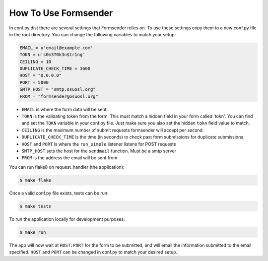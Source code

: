 .. _usage:

How To Use Formsender
=====================


In conf.py.dist there are several settings that Formsender relies on. To use
these settings copy them to a new conf.py file in the root directory. You can
change the following variables to match your setup:

.. code-block:: python

    EMAIL = u'email@example.com'
    TOKN = u's0m3T0k3n$tr1ng'
    CEILING = 10
    DUPLICATE_CHECK_TIME = 3600
    HOST = "0.0.0.0"
    PORT = 5000
    SMTP_HOST = "smtp.osuosl.org"
    FROM = "formsender@osuosl.org"

* ``EMAIL`` is where the form data will be sent.
* ``TOKN`` is the validating token from the form. This must match a hidden field
  in your form called 'tokn'. You can find and set the ``TOKN`` variable in your
  conf.py file. Just make sure you also set the hidden ``tokn`` field value to
  match.
* ``CEILING`` is the maximum number of submit requests formsender will accept
  per second.
* ``DUPLICATE_CHECK_TIME`` is the time (in seconds) to check past form
  submissions for duplicate submissions.
* ``HOST`` and ``PORT`` is where the ``run_simple`` listener listens for POST
  requests
* ``SMTP_HOST`` sets the host for the ``sendmail`` function. Must be a smtp
  server
* ``FROM`` is the address the email will be sent from

You can run flake8 on request_handler (the application):

.. code-block:: none

    $ make flake


Once a valid conf.py file exists, tests can be run:

.. code-block:: none

    $ make tests

To run the application locally for development purposes:

.. code-block:: none

    $ make run

The app will now wait at ``HOST:PORT`` for the form to be submitted, and
will email the information submitted to the email specified. ``HOST`` and
``PORT`` can be changed in conf.py to match your desired setup.
